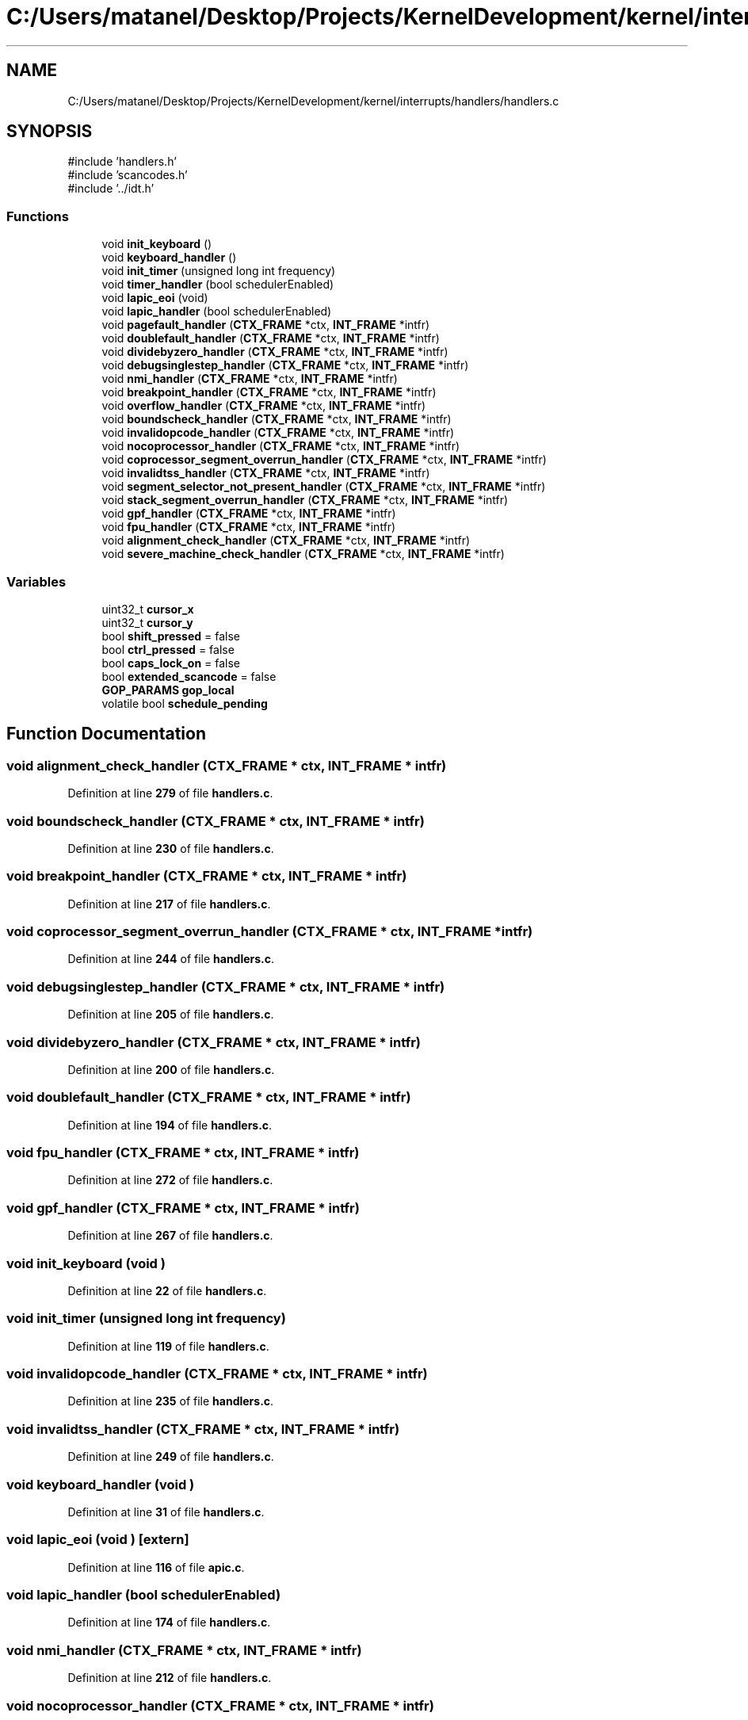 .TH "C:/Users/matanel/Desktop/Projects/KernelDevelopment/kernel/interrupts/handlers/handlers.c" 3 "My Project" \" -*- nroff -*-
.ad l
.nh
.SH NAME
C:/Users/matanel/Desktop/Projects/KernelDevelopment/kernel/interrupts/handlers/handlers.c
.SH SYNOPSIS
.br
.PP
\fR#include 'handlers\&.h'\fP
.br
\fR#include 'scancodes\&.h'\fP
.br
\fR#include '\&.\&./idt\&.h'\fP
.br

.SS "Functions"

.in +1c
.ti -1c
.RI "void \fBinit_keyboard\fP ()"
.br
.ti -1c
.RI "void \fBkeyboard_handler\fP ()"
.br
.ti -1c
.RI "void \fBinit_timer\fP (unsigned long int frequency)"
.br
.ti -1c
.RI "void \fBtimer_handler\fP (bool schedulerEnabled)"
.br
.ti -1c
.RI "void \fBlapic_eoi\fP (void)"
.br
.ti -1c
.RI "void \fBlapic_handler\fP (bool schedulerEnabled)"
.br
.ti -1c
.RI "void \fBpagefault_handler\fP (\fBCTX_FRAME\fP *ctx, \fBINT_FRAME\fP *intfr)"
.br
.ti -1c
.RI "void \fBdoublefault_handler\fP (\fBCTX_FRAME\fP *ctx, \fBINT_FRAME\fP *intfr)"
.br
.ti -1c
.RI "void \fBdividebyzero_handler\fP (\fBCTX_FRAME\fP *ctx, \fBINT_FRAME\fP *intfr)"
.br
.ti -1c
.RI "void \fBdebugsinglestep_handler\fP (\fBCTX_FRAME\fP *ctx, \fBINT_FRAME\fP *intfr)"
.br
.ti -1c
.RI "void \fBnmi_handler\fP (\fBCTX_FRAME\fP *ctx, \fBINT_FRAME\fP *intfr)"
.br
.ti -1c
.RI "void \fBbreakpoint_handler\fP (\fBCTX_FRAME\fP *ctx, \fBINT_FRAME\fP *intfr)"
.br
.ti -1c
.RI "void \fBoverflow_handler\fP (\fBCTX_FRAME\fP *ctx, \fBINT_FRAME\fP *intfr)"
.br
.ti -1c
.RI "void \fBboundscheck_handler\fP (\fBCTX_FRAME\fP *ctx, \fBINT_FRAME\fP *intfr)"
.br
.ti -1c
.RI "void \fBinvalidopcode_handler\fP (\fBCTX_FRAME\fP *ctx, \fBINT_FRAME\fP *intfr)"
.br
.ti -1c
.RI "void \fBnocoprocessor_handler\fP (\fBCTX_FRAME\fP *ctx, \fBINT_FRAME\fP *intfr)"
.br
.ti -1c
.RI "void \fBcoprocessor_segment_overrun_handler\fP (\fBCTX_FRAME\fP *ctx, \fBINT_FRAME\fP *intfr)"
.br
.ti -1c
.RI "void \fBinvalidtss_handler\fP (\fBCTX_FRAME\fP *ctx, \fBINT_FRAME\fP *intfr)"
.br
.ti -1c
.RI "void \fBsegment_selector_not_present_handler\fP (\fBCTX_FRAME\fP *ctx, \fBINT_FRAME\fP *intfr)"
.br
.ti -1c
.RI "void \fBstack_segment_overrun_handler\fP (\fBCTX_FRAME\fP *ctx, \fBINT_FRAME\fP *intfr)"
.br
.ti -1c
.RI "void \fBgpf_handler\fP (\fBCTX_FRAME\fP *ctx, \fBINT_FRAME\fP *intfr)"
.br
.ti -1c
.RI "void \fBfpu_handler\fP (\fBCTX_FRAME\fP *ctx, \fBINT_FRAME\fP *intfr)"
.br
.ti -1c
.RI "void \fBalignment_check_handler\fP (\fBCTX_FRAME\fP *ctx, \fBINT_FRAME\fP *intfr)"
.br
.ti -1c
.RI "void \fBsevere_machine_check_handler\fP (\fBCTX_FRAME\fP *ctx, \fBINT_FRAME\fP *intfr)"
.br
.in -1c
.SS "Variables"

.in +1c
.ti -1c
.RI "uint32_t \fBcursor_x\fP"
.br
.ti -1c
.RI "uint32_t \fBcursor_y\fP"
.br
.ti -1c
.RI "bool \fBshift_pressed\fP = false"
.br
.ti -1c
.RI "bool \fBctrl_pressed\fP = false"
.br
.ti -1c
.RI "bool \fBcaps_lock_on\fP = false"
.br
.ti -1c
.RI "bool \fBextended_scancode\fP = false"
.br
.ti -1c
.RI "\fBGOP_PARAMS\fP \fBgop_local\fP"
.br
.ti -1c
.RI "volatile bool \fBschedule_pending\fP"
.br
.in -1c
.SH "Function Documentation"
.PP 
.SS "void alignment_check_handler (\fBCTX_FRAME\fP * ctx, \fBINT_FRAME\fP * intfr)"

.PP
Definition at line \fB279\fP of file \fBhandlers\&.c\fP\&.
.SS "void boundscheck_handler (\fBCTX_FRAME\fP * ctx, \fBINT_FRAME\fP * intfr)"

.PP
Definition at line \fB230\fP of file \fBhandlers\&.c\fP\&.
.SS "void breakpoint_handler (\fBCTX_FRAME\fP * ctx, \fBINT_FRAME\fP * intfr)"

.PP
Definition at line \fB217\fP of file \fBhandlers\&.c\fP\&.
.SS "void coprocessor_segment_overrun_handler (\fBCTX_FRAME\fP * ctx, \fBINT_FRAME\fP * intfr)"

.PP
Definition at line \fB244\fP of file \fBhandlers\&.c\fP\&.
.SS "void debugsinglestep_handler (\fBCTX_FRAME\fP * ctx, \fBINT_FRAME\fP * intfr)"

.PP
Definition at line \fB205\fP of file \fBhandlers\&.c\fP\&.
.SS "void dividebyzero_handler (\fBCTX_FRAME\fP * ctx, \fBINT_FRAME\fP * intfr)"

.PP
Definition at line \fB200\fP of file \fBhandlers\&.c\fP\&.
.SS "void doublefault_handler (\fBCTX_FRAME\fP * ctx, \fBINT_FRAME\fP * intfr)"

.PP
Definition at line \fB194\fP of file \fBhandlers\&.c\fP\&.
.SS "void fpu_handler (\fBCTX_FRAME\fP * ctx, \fBINT_FRAME\fP * intfr)"

.PP
Definition at line \fB272\fP of file \fBhandlers\&.c\fP\&.
.SS "void gpf_handler (\fBCTX_FRAME\fP * ctx, \fBINT_FRAME\fP * intfr)"

.PP
Definition at line \fB267\fP of file \fBhandlers\&.c\fP\&.
.SS "void init_keyboard (void )"

.PP
Definition at line \fB22\fP of file \fBhandlers\&.c\fP\&.
.SS "void init_timer (unsigned long int frequency)"

.PP
Definition at line \fB119\fP of file \fBhandlers\&.c\fP\&.
.SS "void invalidopcode_handler (\fBCTX_FRAME\fP * ctx, \fBINT_FRAME\fP * intfr)"

.PP
Definition at line \fB235\fP of file \fBhandlers\&.c\fP\&.
.SS "void invalidtss_handler (\fBCTX_FRAME\fP * ctx, \fBINT_FRAME\fP * intfr)"

.PP
Definition at line \fB249\fP of file \fBhandlers\&.c\fP\&.
.SS "void keyboard_handler (void )"

.PP
Definition at line \fB31\fP of file \fBhandlers\&.c\fP\&.
.SS "void lapic_eoi (void )\fR [extern]\fP"

.PP
Definition at line \fB116\fP of file \fBapic\&.c\fP\&.
.SS "void lapic_handler (bool schedulerEnabled)"

.PP
Definition at line \fB174\fP of file \fBhandlers\&.c\fP\&.
.SS "void nmi_handler (\fBCTX_FRAME\fP * ctx, \fBINT_FRAME\fP * intfr)"

.PP
Definition at line \fB212\fP of file \fBhandlers\&.c\fP\&.
.SS "void nocoprocessor_handler (\fBCTX_FRAME\fP * ctx, \fBINT_FRAME\fP * intfr)"

.PP
Definition at line \fB239\fP of file \fBhandlers\&.c\fP\&.
.SS "void overflow_handler (\fBCTX_FRAME\fP * ctx, \fBINT_FRAME\fP * intfr)"

.PP
Definition at line \fB224\fP of file \fBhandlers\&.c\fP\&.
.SS "void pagefault_handler (\fBCTX_FRAME\fP * ctx, \fBINT_FRAME\fP * intfr)"

.PP
Definition at line \fB179\fP of file \fBhandlers\&.c\fP\&.
.SS "void segment_selector_not_present_handler (\fBCTX_FRAME\fP * ctx, \fBINT_FRAME\fP * intfr)"

.PP
Definition at line \fB255\fP of file \fBhandlers\&.c\fP\&.
.SS "void severe_machine_check_handler (\fBCTX_FRAME\fP * ctx, \fBINT_FRAME\fP * intfr)"

.PP
Definition at line \fB289\fP of file \fBhandlers\&.c\fP\&.
.SS "void stack_segment_overrun_handler (\fBCTX_FRAME\fP * ctx, \fBINT_FRAME\fP * intfr)"

.PP
Definition at line \fB261\fP of file \fBhandlers\&.c\fP\&.
.SS "void timer_handler (bool schedulerEnabled)"
DO NOT SET schedule_needed TO TRUE HERE, IT WILL BE SET IN ScheduleDPC!!
.PP
Definition at line \fB145\fP of file \fBhandlers\&.c\fP\&.
.SH "Variable Documentation"
.PP 
.SS "bool caps_lock_on = false"

.PP
Definition at line \fB19\fP of file \fBhandlers\&.c\fP\&.
.SS "bool ctrl_pressed = false"

.PP
Definition at line \fB18\fP of file \fBhandlers\&.c\fP\&.
.SS "uint32_t cursor_x\fR [extern]\fP"

.PP
Definition at line \fB12\fP of file \fBgop\&.c\fP\&.
.SS "uint32_t cursor_y\fR [extern]\fP"

.PP
Definition at line \fB12\fP of file \fBgop\&.c\fP\&.
.SS "bool extended_scancode = false"

.PP
Definition at line \fB20\fP of file \fBhandlers\&.c\fP\&.
.SS "\fBGOP_PARAMS\fP gop_local\fR [extern]\fP"

.PP
Definition at line \fB15\fP of file \fBkernel\&.c\fP\&.
.SS "volatile bool schedule_pending\fR [extern]\fP"

.PP
Definition at line \fB13\fP of file \fBdpc\&.c\fP\&.
.SS "bool shift_pressed = false"

.PP
Definition at line \fB17\fP of file \fBhandlers\&.c\fP\&.
.SH "Author"
.PP 
Generated automatically by Doxygen for My Project from the source code\&.
